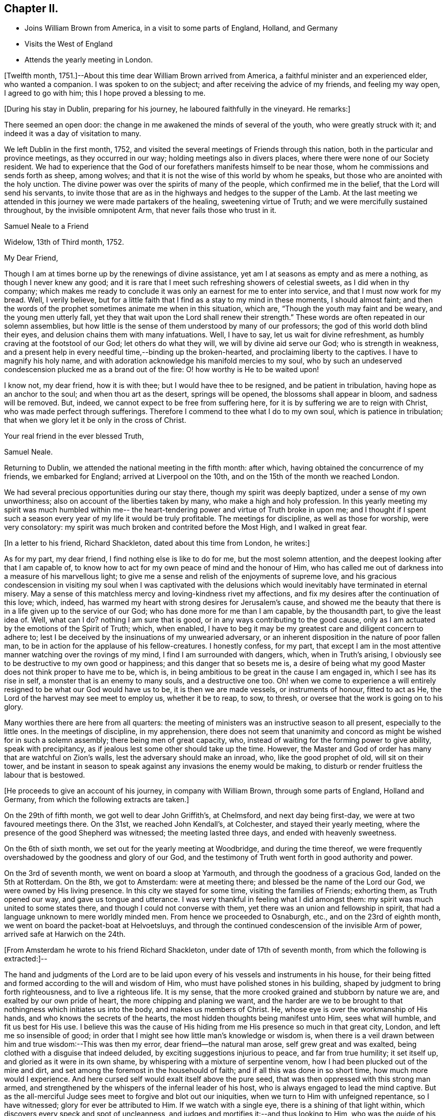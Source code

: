 == Chapter II.

[.chapter-synopsis]
* Joins William Brown from America, in a visit to some parts of England, Holland, and Germany
* Visits the West of England
* Attends the yearly meeting in London.

+++[+++Twelfth month, 1751.]--About this time dear William Brown arrived from America,
a faithful minister and an experienced elder, who wanted a companion.
I was spoken to on the subject; and after receiving the advice of my friends,
and feeling my way open, I agreed to go with him; this I hope proved a blessing to me.

[.offset]
+++[+++During his stay in Dublin, preparing for his journey,
he laboured faithfully in the vineyard.
He remarks:]

There seemed an open door: the change in me awakened the minds of several of the youth,
who were greatly struck with it; and indeed it was a day of visitation to many.

We left Dublin in the first month, 1752,
and visited the several meetings of Friends through this nation,
both in the particular and province meetings, as they occurred in our way;
holding meetings also in divers places, where there were none of our Society resident.
We had to experience that the God of our forefathers manifests himself to be near those,
whom he commissions and sends forth as sheep, among wolves;
and that it is not the wise of this world by whom he speaks,
but those who are anointed with the holy unction.
The divine power was over the spirits of many of the people,
which confirmed me in the belief, that the Lord will send his servants,
to invite those that are as in the highways and hedges to the supper of the Lamb.
At the last meeting we attended in this journey we were made partakers of the healing,
sweetening virtue of Truth; and we were mercifully sustained throughout,
by the invisible omnipotent Arm, that never fails those who trust in it.

[.embedded-content-document.letter]
--

[.letter-heading]
Samuel Neale to a Friend

[.signed-section-context-open]
Widelow, 13th of Third month, 1752.

[.salutation]
My Dear Friend,

Though I am at times borne up by the renewings of divine assistance,
yet am I at seasons as empty and as mere a nothing, as though I never knew any good;
and it is rare that I meet such refreshing showers of celestial sweets,
as I did when in thy company;
which makes me ready to conclude it was only an earnest for me to enter into service,
and that I must now work for my bread.
Well, I verily believe,
but for a little faith that I find as a stay to my mind in these moments,
I should almost faint;
and then the words of the prophet sometimes animate me when in this situation, which are,
"`Though the youth may faint and be weary, and the young men utterly fall,
yet they that wait upon the Lord shall renew their strength.`"
These words are often repeated in our solemn assemblies,
but how little is the sense of them understood by many of our professors;
the god of this world doth blind their eyes,
and delusion chains them with many infatuations.
Well, I have to say, let us wait for divine refreshment,
as humbly craving at the footstool of our God; let others do what they will,
we will by divine aid serve our God; who is strength in weakness,
and a present help in every needful time,--binding up the broken-hearted,
and proclaiming liberty to the captives.
I have to magnify his holy name,
and with adoration acknowledge his manifold mercies to my soul,
who by such an undeserved condescension plucked me as a brand out of the fire:
O! how worthy is He to be waited upon!

I know not, my dear friend, how it is with thee; but I would have thee to be resigned,
and be patient in tribulation, having hope as an anchor to the soul;
and when thou art as the desert, springs will be opened,
the blossoms shall appear in bloom, and sadness will be removed.
But, indeed, we cannot expect to be free from suffering here,
for it is by suffering we are to reign with Christ,
who was made perfect through sufferings.
Therefore I commend to thee what I do to my own soul, which is patience in tribulation;
that when we glory let it be only in the cross of Christ.

[.signed-section-closing]
Your real friend in the ever blessed Truth,

[.signed-section-signature]
Samuel Neale.

--

Returning to Dublin, we attended the national meeting in the fifth month: after which,
having obtained the concurrence of my friends, we embarked for England;
arrived at Liverpool on the 10th, and on the 15th of the month we reached London.

We had several precious opportunities during our stay there,
though my spirit was deeply baptized, under a sense of my own unworthiness;
also on account of the liberties taken by many, who make a high and holy profession.
In this yearly meeting my spirit was much humbled within me--
the heart-tendering power and virtue of Truth broke in upon me;
and I thought if I spent such a season every
year of my life it would be truly profitable.
The meetings for discipline, as well as those for worship, were very consolatory:
my spirit was much broken and contrited before the Most High, and I walked in great fear.

[.offset]
+++[+++In a letter to his friend, Richard Shackleton, dated about this time from London,
he writes:]

[.embedded-content-document.letter]
--

As for my part, my dear friend, I find nothing else is like to do for me,
but the most solemn attention, and the deepest looking after that I am capable of,
to know how to act for my own peace of mind and the honour of Him,
who has called me out of darkness into a measure of his marvellous light;
to give me a sense and relish of the enjoyments of supreme love,
and his gracious condescension in visiting my soul when I was captivated
with the delusions which would inevitably have terminated in eternal misery.
May a sense of this matchless mercy and loving-kindness rivet my affections,
and fix my desires after the continuation of this love; which, indeed,
has warmed my heart with strong desires for Jerusalem`'s cause,
and showed me the beauty that there is in a life given up to the service of our God;
who has done more for me than I am capable, by the thousandth part,
to give the least idea of.
Well, what can I do?
nothing I am sure that is good, or in any ways contributing to the good cause,
only as I am actuated by the emotions of the Spirit of Truth; which, when enabled,
I have to beg it may be my greatest care and diligent concern to adhere to;
lest I be deceived by the insinuations of my unwearied adversary,
or an inherent disposition in the nature of poor fallen man,
to be in action for the applause of his fellow-creatures.
I honestly confess, for my part,
that except I am in the most attentive manner watching over the rovings of my mind,
I find I am surrounded with dangers, which, when in Truth`'s arising,
I obviously see to be destructive to my own good or happiness;
and this danger that so besets me is,
a desire of being what my good Master does not think proper to have me to be, which is,
in being ambitious to be great in the cause I am engaged in,
which I see has its rise in self, a monster that is an enemy to many souls,
and a destructive one too.
Oh! when we come to experience a will entirely
resigned to be what our God would have us to be,
it is then we are made vessels, or instruments of honour, fitted to act as He,
the Lord of the harvest may see meet to employ us, whether it be to reap, to sow,
to thresh, or oversee that the work is going on to his glory.

Many worthies there are here from all quarters:
the meeting of ministers was an instructive season to all present,
especially to the little ones.
In the meetings of discipline, in my apprehension,
there does not seem that unanimity and concord
as might be wished for in such a solemn assembly;
there being men of great capacity, who,
instead of waiting for the forming power to give ability, speak with precipitancy,
as if jealous lest some other should take up the time.
However, the Master and God of order has many that are watchful on Zion`'s walls,
lest the adversary should make an inroad, who, like the good prophet of old,
will sit on their tower,
and be instant in season to speak against any invasions the enemy would be making,
to disturb or render fruitless the labour that is bestowed.

--

[.offset]
+++[+++He proceeds to give an account of his journey, in company with William Brown,
through some parts of England, Holland and Germany,
from which the following extracts are taken.]

On the 29th of fifth month, we got well to dear John Griffith`'s, at Chelmsford,
and next day being first-day, we were at two favoured meetings there.
On the 31st, we reached John Kendall`'s, at Colchester, and stayed their yearly meeting,
where the presence of the good Shepherd was witnessed; the meeting lasted three days,
and ended with heavenly sweetness.

On the 6th of sixth month, we set out for the yearly meeting at Woodbridge,
and during the time thereof,
we were frequently overshadowed by the goodness and glory of our God,
and the testimony of Truth went forth in good authority and power.

On the 3rd of seventh month, we went on board a sloop at Yarmouth,
and through the goodness of a gracious God, landed on the 5th at Rotterdam.
On the 8th, we got to Amsterdam: were at meeting there;
and blessed be the name of the Lord our God, we were owned by His living presence.
In this city we stayed for some time, visiting the families of Friends; exhorting them,
as Truth opened our way, and gave us tongue and utterance.
I was very thankful in feeling what I did amongst them:
my spirit was much united to some states there,
and though I could not converse with them,
yet there was an union and fellowship in spirit,
that had a language unknown to mere worldly minded men.
From hence we proceeded to Osnaburgh, etc., and on the 23rd of eighth month,
we went on board the packet-boat at Helvoetsluys,
and through the continued condescension of the invisible Arm of power,
arrived safe at Harwich on the 24th.

[.offset]
+++[+++From Amsterdam he wrote to his friend Richard Shackleton,
under date of 17th of seventh month, from which the following is extracted:]--

[.embedded-content-document.letter]
--

The hand and judgments of the Lord are to be laid upon
every of his vessels and instruments in his house,
for their being fitted and formed according to the will and wisdom of Him,
who must have polished stones in his building,
shaped by judgment to bring forth righteousness, and to live a righteous life.
It is my sense, that the more crooked grained and stubborn by nature we are,
and exalted by our own pride of heart, the more chipping and planing we want,
and the harder are we to be brought to that nothingness which initiates us into the body,
and makes us members of Christ.
He, whose eye is over the workmanship of His hands,
and who knows the secrets of the hearts,
the most hidden thoughts being manifest unto Him, sees what will humble,
and fit us best for His use.
I believe this was the cause of His hiding from
me His presence so much in that great city,
London, and left me so insensible of good;
in order that I might see how little man`'s knowledge or wisdom is,
when there is a veil drawn between him and true wisdom:--This was then my error,
dear friend--the natural man arose, self grew great and was exalted,
being clothed with a disguise that indeed deluded,
by exciting suggestions injurious to peace, and far from true humility; it set itself up,
and gloried as it were in its own shame,
by whispering with a mixture of serpentine venom,
how I had been plucked out of the mire and dirt,
and set among the foremost in the househould of faith;
and if all this was done in so short time, how much more would I experience.
And here cursed self would exalt itself above the pure seed,
that was then oppressed with this strong man armed,
and strengthened by the whispers of the infernal leader of his host,
who is always engaged to lead the mind captive.
But as the all-merciful Judge sees meet to forgive and blot out our iniquities,
when we turn to Him with unfeigned repentance, so I have witnessed;
glory for ever be attributed to Him.
If we watch with a single eye, there is a shining of that light within,
which discovers every speck and spot of uncleanness,
and judges and mortifies it:--and thus looking to Him,
who was the guide of his people of old by a cloud and a pillar of fire,
which is figurative of our spiritual travels in this
our day they were to move as the cloud moved,
and stand as it rested on the tabernacle; here was the eye to be fixed on the sure Guide.
It is just so with us in the spiritual travel; as the eye is fixed on the gift within,
and waits for instruction, it is to be found; but while we are unsteady and impatient,
the enemy works and draws the mind aside.
Thus does the mystery of iniquity work,
till it is made to flee with the brightness and coming
of Him who slays with the Spirit of His mouth.

After I left London, I felt the animating love of my God re-kindle in my bosom, which,
with the company of many worthy Friends, was more than I was deserving of.
I looked on myself with shame,
for having been so long a neglecter of the mercies offered to me,
and a trampler on that precious blood spilt for my redemption.
When my companion had a view of this country,
I had some small hopes that I might return home, and was in a strait for some time,
not knowing what I should have to do or could do
in a country where they spoke by an interpreter;
and besides, there was a young man under a concern to go,
which when I mentioned to my companion seemed to affect him more than I could think.
I continued waiting to know my duty, till I found every arising scruple give way.
Accordingly I set off from Norwich,
in company with about thirty valuable religious Friends,
who came about twenty-two miles to Yarmouth; where we had a heavenly meeting,
as a confirmation of the notice and regard of that Power, who is superior to every power,
in whom is fulness and glory for ever.
We took shipping and arrived at Rotterdam, the 5th instant, came to this city the 8th,
and here have continued; have had several meetings and visited all the families.
There is not that conformity of dress in the professors here,
which is peculiar to the simplicity of the gospel; I hope the labour bestowed upon them,
as it comes from the fountain of all good, will so operate with the gift in them,
as to bring them to a sense of their error.
They say it is a stiffness amongst them, that is peculiar to the Dutch:
but Truth is the same here as in England,
has the same efficacy and force to break every hard heart,
and bring into subjection every thing that would resist against its motions;
and it is my companion`'s and my belief, if they do not in this conform,
Truth will not flourish here;
for disobedience thereto fits them for the conversation and love of the world,
which is at enmity with God, hinders them from bearing the cross,
and becoming truly circumcised.
But all we can do is, to discharge ourselves, and leave the effects.

We intend by divine assistance to go to Osnaburgh next week,
about four days`' journey from hence,
near which city there has lately appeared a convincement of our principles;
and from thence go to North Holland, which when accomplished,
we hope to be free of this country, and return to England.
Hoping these lines may be taken as a token of my friendship and unforgetfulness of you,
being written in the aboundings of that love which
fills a heart that wishes you prosperity in every sense;
I am, thy very affectionate friend,

[.signed-section-signature]
Samuel Neale.

--

[.embedded-content-document.letter]
--

[.letter-heading]
To Richard Shackleton

[.signed-section-context-open]
London, 17th Ninth month, 1762.

[.salutation]
Dear Friend,

Thy very acceptable letter of the 5th instant, I duly received,
and I can truly say it was satisfactory as well as consolatory to me,
being in a low dejected moment of my pilgrimage.
But the goodness of that merciful Lord,
who in his wisdom sees meet to leave us at times in a stripped state,
to show us our weakness, poverty and infirmities,
will not tarry longer than He gives faith and patience to bear us up,
from sinking below the proper depth, in the sands of uncertainty and unbelief.
I know my spirit in a particular manner has to magnify his everlasting loving-kindness;
and to say, good is the Lord, in manifesting his mercy to the most rebellious; indeed.
He is long-suffering, great in mercy, and wonderful in power.
Oh! may His glittering sword be unsheathed,
and seen by those that are in the unrepenting paths of idolatry and iniquity;
that by its brightness and the just and awful
threats thereof when in the hand of judgment,
they may flee to mercy, and be pruned from all their branches of error and folly.
Indeed, dear friend, I sometimes think,
when I cast an eye on the iniquity that seems spreading
its power and dominion in the most obvious manner,
on these nations professing Christianity,
that our great and merciful God will send some of his righteous judgments,
as in days of old, when rebellion reigned in the camp of Israel,
to destroy those tramplers on the precious blood,
spilt for the redemption of the children of men.
A certain truth it is,--He will not always strive with men;
for if the judgment of the Most High was poured on the unrepenting and iniquitous,
in a time that only pointed out the gospel dispensation,
how much more guilty are those who with the tongue
confess and profess to believe the sacred truths,
left on record, of the sufferings of our holy Pattern and High Priest;
and act in direct opposition and contradiction thereto, and indeed,
bear in reality the very same hearts and dispositions
of those who judged Him to the cruel death of the cross.

What but love alone would strive with them! therefore when I
reflect on the unrighteousness of priests and people,
and the growth thereof, I am ready to conclude,
some trying calamity will be the consequence of their rebellion and infidelity,
and to believe the man and child is born that will see it.
My spirit in fervency craves that our Society may be aroused from their beds of ease,
and remember the church of old that was neither cold nor hot,
and had a name of being rich and full, and knew not that she was naked, and poor,
and blind, and miserable, etc.
The Lord our God, I am sure, is not wanting on his part;
but is putting his word in the heart and in the mouth, of his poor vessels,
causing them to give it forth in fear and trembling;
so that our Society is without excuse.

But to return to that part wherein I mentioned my lowness:--
this great city and the state of its inhabitants,
cause me pain and anxiety of mind;
and an ardent desire in the right time to be relieved from such exercising seasons,
is my portion now, and was when here at the yearly meeting;
and now both body and mind are affected.
My companion often blames me, with many others,
and even Samuel Fothergill cautioned me against appearing low and dejected:
I cannot come to that strength or experience, when oppression reigns,
to have a cheerful countenance, and a veiled heart, when clothed with sorrow.

My dear friend, this letter, though not worth perusing,
is the best I could send my heart indited it indeed, and not my head; and believe me,
that I truly love thee and thine, and many others in my own land.
The Lord`'s will be done;
he can help his little Davids and animate them in the field of battle,
to go even against the whole Philistine host.
Be faithful, my dear friend, and watch for his commands.
When I can, I pray for thee, and all my young brethren and sisters:
may the spirit of prayer and supplication cover us as an helmet,
and shield us as armour.

[.signed-section-signature]
Samuel Neale.

--

After returning from Holland,
we proceeded on our journey through the southern and western counties of England.
On the 9th of eleventh month, we came to Samuel Bownas`'s at Bridport;
where my heart was made sensible of the necessity we have,
while day and capacity are afforded, to work in the vineyard into which we are called,
by seeing this labourer in a decaying, drooping way,
by a failure of those faculties that were once so bright, fertile and fruitful.
But still he maintains that innocency and sweetness which Truth gives,
and leaves the savour of, to all who are faithful to its manifestations:
which remark may my soul treasure up; that so I may make right use of my day and time,
and ardently pursue the one thing needful, that leads to eternal repose,
where the wicked cease from troubling, and the weary are at rest.

[.embedded-content-document.letter]
--

[.letter-heading]
To a Friend

[.signed-section-context-open]
Devonshire, 16th Eleventh month, 1752.

[.salutation]
My Dear Friend,

I have of late received counsel instrumentally,
so applicable and befitting my condition,
as binds my soul more and more to the testimony,
and has begotten cries at the very bottom of my soul,
that the thread of my life may be cut,
ere I make the professors of the ever blessed Truth,
either to be ashamed or to mourn for my behaviour;
and have been reanimated to covenant afresh,
in remembrance of the horrible pit I have been plucked out of,
and to say--Lord I am thine, and all I have is thine; lead me and guide me,
and give me wisdom if it be thy holy will,
to conduct myself so as to be no reproach to thy blessed Truth,
or the true members of it; may I and all I have be consecrated,
so as to "`act only in thy requirings, and for thy cause.`"
And methinks, I hear in the secret closet of my heart,
a whisper,--if thou wilt be faithful, I will never leave thee nor forsake thee.
May thy prayers be put up for my faithful discharge of duty;
that I may run not as uncertainly, and fight not as one that beateth the air;
but that my body may be brought into subjection, and all the affections of it,
to the law of the Spirit of life; that I may daily die to the natural man,
and live to Christ my Saviour, by the revelation of his holy Spirit,
to strengthen and renew that new life I have received from him,
by the enlightening beams of his eternal love, which is unlimited, universal,
and brings redemption and salvation to its faithful votaries.

Thy letter to me, comes with so much brotherly kindness,
that if it were filled with the most penetrating faithful admonition,
it could not be more welcome: it truly manifests thy generous heart`'s regard,
and I believe it was from the emotions of that righteous spirit sown there,
that dictated it: and I am sure thou desirest my growth in the best things,
and sometimes art afraid of my erring;
all which I take to be from the pure love which thou hast to our Sion,
and that the inhabitants thereof may be as stakes immovable.
And now let me tell thee,
I am at seasons afraid myself that I shall never be able to hold out;
and many are my supplications that I may be preserved alive,
from the corruptions of the world, or joining in the least with the enemies of Truth,
either in company or sentiment; but that I may be taken away whilst alive in religion,
and not cut off as a fruitless branch.

Beloved friend,
it makes my heart ache when I consider the degeneracy from that true begotten zeal,
which was about fifty years ago,
when the ancients lived that endured the heat of the day:
it is not now as in the days of Israel of old in one sense,
though too much in another,--while the ancients lived they
served the Lord;--in this sense it may be observed with us now.
But blessed for ever be the Son of righteousness, he has ascended up on high,
and given us a law that is of eternal duration, written in the heart, not on stones,
but on fleshly tables; he tasted death for every man,
has given them a manifestation of his Spirit, which, if truly hearkened unto,
would lead us out of all error into all truth,
and give us the same noble virtuous principle of our forefathers,
to keep to the law and the testimony.
Neither riches nor honour would bribe them to come into slavish mean compliances,
nor the fears of what man could do by his empty power, when only in the flesh,
or aided by fleshly powers, carnal weapons, human reasoning, etc.
But now how is the defence or wall of our profession broken down,
I mean the discipline of the church,--what a mixture is there in the seat of judgment,
speaking in their own time, wit, and wisdom, offering false fire as some did of old,
for which judgment was immediately executed.
For as the law was then given outwardly, so was the punishment outward:
but now there is a day coming in which the world is to be judged in righteousness,
by that Man ordained before the foundation of the world;
when reward is to be given as the works merit or deserve.
May thy soul be fervent, with all those unto whom Truth is precious,
that the work for which each is preparing, may be faithfully done;
and let me say with one of old, May the God of Israel grant thee thy petition,
and as thou also asks in faith it will be so; for, beloved,
the wrestling seed are to have the blessing, and to them it will not be said,
seek ye my face in vain.
Let us keep to the feeling, let us travail with the seed,
that we may know its arising in dominion; and then let us do what is shown us,
according to the present manifestation either in meetings of discipline or worship,
Gideon was but the least in his father`'s house, David was the least in his,
but as they had faith, how did the Lord work in these instruments:
and though the manifestation be but small, let us be honest;
we know not the effect it may have.

My dear friend, let us be resigned and willing, to be anything or nothing;
for my part I am at many meetings and have nothing to say, and yet I am resigned,
knowing of myself I can do nothing.
And let me tell thee more, of myself the poorest of instruments,
I think I have not so much to say as when in Ireland often, so that I grow but slowly,
if at all, except it be in the lesson of contentment;
which I find will be learnt if I seek not my will or honour,
but the will of Him who sent me; for as I am His, "`do with me, O Lord,
(I often say) as thou pleasest.`"

[.signed-section-signature]
Samuel Neale

--

On the 22nd of twelfth month, we came to Oakhampton, and having a day to spare,
myself and companion visited three young women, sisters,
who had been members of our Society, but were unhappily led away by the Ranters;
whose self-righteousness and delusions cause much uneasiness to the truly concerned,
showing how dangerous that spirit is, when given way to.
Satan, the accuser of the brethren,
tries all ways to disunite from the body and cause a separation,--
rents and divisions being the strength of his kingdom:
and as his insinuations are adapted to all people in their different states,
finding out the weak side, there he plants his battery,
trying one temptation after another; sometimes as an angel of light,
and sometimes (as he really is) an angel of darkness.

But let a faithful examination be entered into,
and a query raised,--Am I influenced by that
Spirit which governs by love in the believers?
Is there no root of self-love or self-sufficiency?
Is there no zeal kindled by the accuser of the brethren,
that would introduce contention and discord, pride and high-mindedness?
This cannot be +++[+++from]
that Spirit that baptizes into the one body and makes us one in Christ;--no,
there would be bearing and forbearing, a forgetting and forgiving,
a persuading and travailing in soul to be of one heart, to love as brethren.
This will manifest whose disciples we are, and who is our Master,
We visited those young women in love, and they took it well;
my companion showed them what true discipline was, and their errors,
when they acted contrary thereto.
On the whole it was a satisfactory conference, and if they are dealt with in love,
I believe they will again join with Friends.

The 4th of first month, 1753, my companion resting a few days, I was at Spiceland,
in Devonshire; where were Mercy Bell and her companion Phebe Cartwright:
here I was made acquainted with these Friends`' concern,
to go to the market-place and street adjacent in Exeter, which bowed my spirit:
I was baptized with them, and encouraged them to faithfulness.
We spent the evening in a solid frame of mind,
under the consideration of this weighty exercise: it appeared to me in such a manner,
as made me apprehend that it was my duty to accompany them,
and my companion assenting thereto, I freely gave up, not without first weighing it well,
fearing by being too forward, I might rather hinder the service,
and knowing that the Almighty was as sufficient to work by one
(if it were his will to work instrumentally) as by a thousand.
Thus, secretly desiring to be directed aright, a feeling sense opened to go,
which I believe was strengthening to them.

On the 5th of first month, in the morning, accompanied by William and Thomas Byrd,
we set out, and got to the throng of the market between twelve and one o`'clock;
after a time of silence,
Mercy Bell was concerned in fervent supplication for aid and
strength to fulfil what she thought to be her duty.
We then walked up to the market-place, where she delivered what was on her mind:
her companion was likewise concerned to warn the people to repent,
for the day of the Lord came as a thief in the night.
They proceeded through the street and often stopped;
the people flocked about us in great numbers, and many were reached;
and although there were divers hardened and stiff`'-necked, yet, in general,
they listened with attention and soberness.
Thus these Friends continued about three hours,
regardless of the contempt and mocking of the profane, seeking nothing but peace of mind,
which was administered.
The word being in my heart, was put into my mouth,
and I exhorted them to turn to the Lord, and he would have mercy;
but if they forsook Him and lived a life of unrighteousness, they would,
with the nations of all those that forget God, be turned into misery: and,
for thus bearing my testimony for the truth of my God, I had the reward of sweet peace.

We appointed a meeting for the inhabitants to begin at five o`'clock,
which was very large; and, as ability was given, we declared the Truth.
Mercy Bell had a very open time amongst them,
to the satisfaction of most if not all present;
and the meeting concluded with supplication and praise to Him,
who fits and qualifies for every work and service.
In this city, there are some professing the blessed Truth,
who are like the rulers of old, who believed, but did not confess,
because they loved the praise of men more than the praise of God.

Next morning I joined my former dear companion, and on the 23rd of first month,
we came to Bristol, where his indisposition rendered it necessary for him to rest again;
and I finding my way open homewards, acquainted him therewith.
It was no small exercise to me to leave him,
who was made as a father to me in counsel and advice:
may it incite to a faithful perseverance,
and cause my soul to be active in every point of duty; as I believe his was.

I stayed in Bristol until the 1st of the second month, was at several meetings,
and can say, the Lord was pleased to be with me and to strengthen me:
for ever magnified be His eternal name, for all his mercies to my soul.
On taking leave of my dear companion, we had a religious sitting,
wherein we were mutually comforted; and had to believe,
that as the Lord our God joined us together, so in his wisdom he separated us,
and in his love we parted.

I proceeded to Gloucester and Worcester;
at the latter place I met my endeared friend and sister Catharine Payton.
I stayed both meetings on first-day, which were remarkably satisfactory to me:
the pure life succoured, and I was helped to discharge myself beyond my expectation.
In the evening, we had the company of several Friends in a religious sitting,
which was very refreshing and comforting;
and though the apprehension of being singly at that meeting had been trying,
and fearfulness had covered my mind; yet my good Master made it easy and joyful to me,
additionally so, by casting his servant`'s lot there at the same time,
who had been so great an instrument in His gracious
hand towards my convincement and conversion:
for which continual mercies may I be favoured to hear with humility and attention,
the words that He condescends to speak to my soul; that so I may obey,
and witness true peace to flow in my bosom: for, at this time I can say,
all that I crave is ability to worship the infinite
All-wise Being aright in spirit and in truth.

I arrived in Dublin the 21st of second month,
and attended the meetings as they fell in course, until after our National meeting; when,
with the concurrence of my Friends, I set out for the yearly meeting in London;
where were many Friends of great weight.
Here I was renewed! y convinced of the excellency of our principles,
and of the blessed union of the faithful,
and that no weapon formed against them should prosper;
but that the Lord of all power would be a sun
and a shield to those who put their trust in him.
This was a memorable meeting; many living testimonies were borne to the pure Truth,
and our covering was a crown of glory and a diadem of beauty.
In this yearly meeting a proposition came from the women`'s meeting,
for the establishment of a yearly meeting upon the same foundation as the men`'s,
to send representatives from the quarterly meetings annually to attend it.
It was brought in by six women, viz.: Susannah Morris, Sophia Hume, Mary Weston,
Mary Peisley, Catharine Payton, and another.
I well remember the salutation of S. Morris, when they entered the meeting-house;
and she concluded with a short pathetic and living testimony,
which had a great reach over the meeting.
The proposition, I had no doubt, was from the motion of Truth:
after a considerable debate it was deferred,
and a recommendation sent down to the different monthly meetings,
to establish women`'s meetings where there were none;
and thus the matter closed this year.
